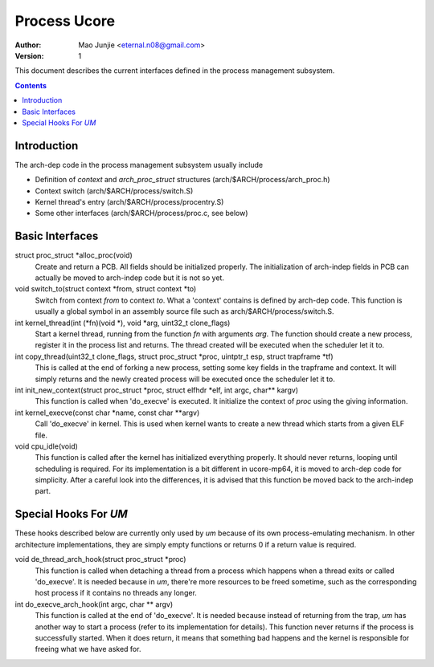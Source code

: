 =============
Process Ucore
=============

:Author: Mao Junjie <eternal.n08@gmail.com>
:Version: $Revision: 1 $

This document describes the current interfaces defined in the process management subsystem.

.. contents::

Introduction
============

The arch-dep code in the process management subsystem usually include

* Definition of *context* and *arch_proc_struct* structures (arch/$ARCH/process/arch_proc.h)
* Context switch (arch/$ARCH/process/switch.S)
* Kernel thread's entry (arch/$ARCH/process/procentry.S)
* Some other interfaces (arch/$ARCH/process/proc.c, see below)

Basic Interfaces
================

struct proc_struct \*alloc_proc(void)
  Create and return a PCB. All fields should be initialized properly. The initialization of arch-indep fields in PCB can actually be moved to arch-indep code but it is not so yet.

void switch_to(struct context \*from, struct context \*to)
  Switch from context *from* to context *to*. What a 'context' contains is defined by arch-dep code. This function is usually a global symbol in an assembly source file such as arch/$ARCH/process/switch.S.

int kernel_thread(int (\*fn)(void \*), void \*arg, uint32_t clone_flags)
  Start a kernel thread, running from the function *fn* with arguments *arg*. The function should create a new process, register it in the process list and returns. The thread created will be executed when the scheduler let it to.

int copy_thread(uint32_t clone_flags, struct proc_struct \*proc, uintptr_t esp, struct trapframe \*tf)
  This is called at the end of forking a new process, setting some key fields in the trapframe and context. It will simply returns and the newly created process will be executed once the scheduler let it to.

int init_new_context(struct proc_struct \*proc, struct elfhdr \*elf, int argc, char\*\* kargv)
  This function is called when 'do_execve' is executed. It initialize the context of *proc* using the giving information.

int kernel_execve(const char \*name, const char \*\*argv)
  Call 'do_execve' in kernel. This is used when kernel wants to create a new thread which starts from a given ELF file.

void cpu_idle(void)
  This function is called after the kernel has initialized everything properly. It should never returns, looping until scheduling is required. For its implementation is a bit different in ucore-mp64, it is moved to arch-dep code for simplicity. After a careful look into the differences, it is advised that this function be moved back to the arch-indep part.

Special Hooks For *UM*
======================

These hooks described below are currently only used by *um* because of its own process-emulating mechanism. In other architecture implementations, they are simply empty functions or returns 0 if a return value is required.

void de_thread_arch_hook(struct proc_struct \*proc)
  This function is called when detaching a thread from a process which happens when a thread exits or called 'do_execve'. It is needed because in *um*, there're more resources to be freed sometime, such as the corresponding host process if it contains no threads any longer.

int do_execve_arch_hook(int argc, char \*\* argv)
  This function is called at the end of 'do_execve'. It is needed because instead of returning from the trap, *um* has another way to start a process (refer to its implementation for details). This function never returns if the process is successfully started. When it does return, it means that something bad happens and the kernel is responsible for freeing what we have asked for.
